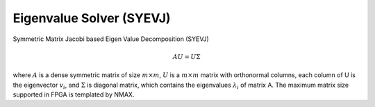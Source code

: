 
.. 
   Copyright 2019 Xilinx, Inc.
  
   Licensed under the Apache License, Version 2.0 (the "License");
   you may not use this file except in compliance with the License.
   You may obtain a copy of the License at
  
       http://www.apache.org/licenses/LICENSE-2.0
  
   Unless required by applicable law or agreed to in writing, software
   distributed under the License is distributed on an "AS IS" BASIS,
   WITHOUT WARRANTIES OR CONDITIONS OF ANY KIND, either express or implied.
   See the License for the specific language governing permissions and
   limitations under the License.

.. meta::
   :keywords: SYEVJ, Eigenvalue, Solver, Jacobi, Eigen
   :description: Symmetric Matrix Jacobi based Eigen Value Decomposition (SYEVJ).
   :xlnxdocumentclass: Document
   :xlnxdocumenttype: Tutorials


*******************************************************
Eigenvalue Solver (SYEVJ)
*******************************************************

Symmetric Matrix Jacobi based Eigen Value Decomposition (SYEVJ)

.. math::
  A U = U \Sigma

where :math:`A` is a dense symmetric matrix of size :math:`m \times m`, :math:`U` is a :math:`m \times m` matrix with orthonormal columns, each column of U is the eigenvector :math:`v_{i}`, and :math:`\Sigma` is diagonal matrix, which contains the eigenvalues :math:`\lambda_{i}` of matrix A.
The maximum matrix size supported in FPGA is templated by NMAX.
